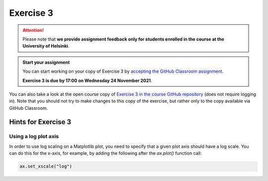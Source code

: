 Exercise 3
==========

.. attention::

    Please note that **we provide assignment feedback only for students enrolled in the course at the University of Helsinki**.

.. admonition:: Start your assignment

    You can start working on your copy of Exercise 3 by `accepting the GitHub Classroom assignment <https://classroom.github.com/a/18g_tSii>`__.

    **Exercise 3 is due by 17:00 on Wednesday 24 November 2021**.

You can also take a look at the open course copy of `Exercise 3 in the course GitHub repository <https://github.com/introqg-2023/Exercise-3>`__ (does not require logging in).
Note that you should not try to make changes to this copy of the exercise, but rather only to the copy available via GitHub Classroom.

Hints for Exercise 3
--------------------

Using a log plot axis
~~~~~~~~~~~~~~~~~~~~~

In order to use log scaling on a Matplotlib plot, you need to specify that a given plot axis should have a log scale. You can do this for the x-axis, for example, by adding the following after the `ax.plot()` function call:

.. code:: python

    ax.set_xscale("log")
